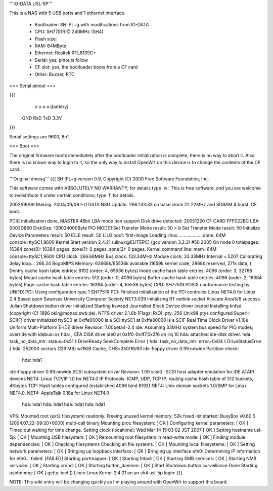 '''IO-DATA USL-5P'''


This is a NAS with 5 USB ports and 1 ethernet interface.

 * Bootloader: SH IPL+g with modifications from IO-DATA
 * CPU: SH7751R @ 240MHz (SH4)
 * Flash size:
 * RAM: 64MByte
 * Ethernet: Realtek RTL8139C+
 * Serial: yes, pinouts follow
 * CF slot: yes, the bootloader boots from a CF card
 * Other: Buzzer, RTC


=== Serial pinout ===


{{{
   o   o   o   o     [battery]
  GND RxD TxD 3.3V
}}}

Serial settings are 9600, 8n1.

=== Boot ===

The original firmware boots immediately after the bootloader initialization is complete, there is no way to abort it. Also there is no known way to login to it, so the only way to install OpenWrt on this device is to change the contents of the CF card.

'''Original dmesg'''
{{{
SH IPL+g version 0.9, Copyright (C) 2000 Free Software Foundation, Inc.

This software comes with ABSOLUTELY NO WARRANTY; for details type `w'.
This is free software, and you are welcome to redistribute it under
certain conditions; type `l' for details.

2002/09/09 Making.  2004/09/08 I-O DATA NSU Update.
266:133:33 on base clock 22.22MHz and SDRAM 4 burst. CF boot.

PCIC initialization done.
MASTER:48bit LBA mode non support
Disk drive detected:  20051220 CF CARD     FFF022BC 
LBA: 0003D860
DiskSize: 129024000Byte
PIO MODE1
Set Transfer Mode result: 50 
> b
Set Transfer Mode result: 50 
Initialize Device Parameters result: 50 
IDLE result: 50 
LILO boot: first-image
Loading linux....................done.
64M console=ttySC1,9600
Kernel Start
version 2.4.21 (ulinux@ELITEPC) (gcc version 3.2.3) #50 2005
On node 0 totalpages: 16384
zone(0): 16384 pages.
zone(1): 0 pages.
zone(2): 0 pages.
Kernel command line: mem=64M console=ttySC1,9600
CPU clock: 266.68MHz
Bus clock: 133.34MHz
Module clock: 33.33MHz
Interval = 5207
Calibrating delay loop... 266.24 BogoMIPS
Memory: 62668k/65536k available (1659k kernel code, 2868k reserved, 271k data, )
Dentry cache hash table entries: 8192 (order: 4, 65536 bytes)
Inode cache hash table entries: 4096 (order: 3, 32768 bytes)
Mount cache hash table entries: 512 (order: 0, 4096 bytes)
Buffer-cache hash table entries: 4096 (order: 2, 16384 bytes)
Page-cache hash table entries: 16384 (order: 4, 65536 bytes)
CPU: SH7751R
POSIX conformance testing by UNIFIX
PCI: Using configuration type 1
SH7751R PCI: Finished initialization of the PCI controller
Linux NET4.0 for Linux 2.4
Based upon Swansea University Computer Society NET3.039
Initializing RT netlink socket
Allocate Area5/6 success.
Julian Shutdown button driver initialized
Starting kswapd
Journalled Block Device driver loaded
Installing knfsd (copyright (C) 1996 okir@monad.swb.de).
NTFS driver 2.1.6b [Flags: R/O].
pty: 256 Unix98 ptys configured
SuperH SCI(F) driver initialized
ttySC0 at 0xffe00000 is a SCI
ttySC1 at 0xffe80000 is a SCIF
Real Time Clock Driver v1.10e
Uniform Multi-Platform E-IDE driver Revision: 7.00beta4-2.4
ide: Assuming 33MHz system bus speed for PIO modes; override with idebus=xx
hda: , CFA DISK drive
ide0 at 0x1f0-0x1f7,0x3f6 on irq 10
hda: attached ide-disk driver.
hda: task_no_data_intr: status=0x51 { DriveReady SeekComplete Error }
hda: task_no_data_intr: error=0x04 { DriveStatusError }
hda: 252000 sectors (129 MB) w/1KiB Cache, CHS=250/16/63
ide-floppy driver 0.99.newide
Partition check:
 hda: hda1
ide-floppy driver 0.99.newide
SCSI subsystem driver Revision: 1.00
scsi0 : SCSI host adapter emulation for IDE ATAPI devices
NET4: Linux TCP/IP 1.0 for NET4.0
IP Protocols: ICMP, UDP, TCP
IP: routing cache hash table of 512 buckets, 4Kbytes
TCP: Hash tables configured (established 4096 bind 8192)
NET4: Unix domain sockets 1.0/SMP for Linux NET4.0.
NET4: AppleTalk 0.18a for Linux NET4.0
 hda: hda1
 hda: hda1
 hda: hda1
 hda: hda1
VFS: Mounted root (ext2 filesystem) readonly.
Freeing unused kernel memory: 52k freed
init started:  BusyBox v0.60.5 (2004.07.22-09:20+0000) multi-call binary
Mounting proc filesystem:  [  OK  ]
Configuring kernel parameters:  [  OK  ]
Timed out waiting for time change.
Setting clock  (localtime): Wed Mar 14 15:03:02 JST 2007 [  OK  ]
Setting hostname usl-5p:  [  OK  ]
Mounting USB filesystem:  [  OK  ]
Remounting root filesystem in read-write mode:  [  OK  ]
Finding module dependencies:  [  OK  ]
Checking filesystems
Checking all file systems.
[  OK  ]
Mounting local filesystems:  [  OK  ]
Setting network parameters:  [  OK  ]
Bringing up loopback interface:  [  OK  ]
Bringing up interface eth0:  
Determining IP information for eth0... failed.
[FAILED]
Starting portmapper: [  OK  ]
Starting httpd: [  OK  ]
Starting SMB services: [  OK  ]
Starting NMB services: [  OK  ]
Starting crond: [  OK  ]
Starting button_daemon:  [  OK  ]
Start Shutdown button surveillance
Done
Starting usbhdmng:  [  OK  ]
getty: ioctl()
Lineo Linux
Kernel 2.4.21 on an sh4
usl-5p login: 
}}}


NOTE: This wiki entry will be changing quickly as I'm playing around with OpenWrt to support this board.
